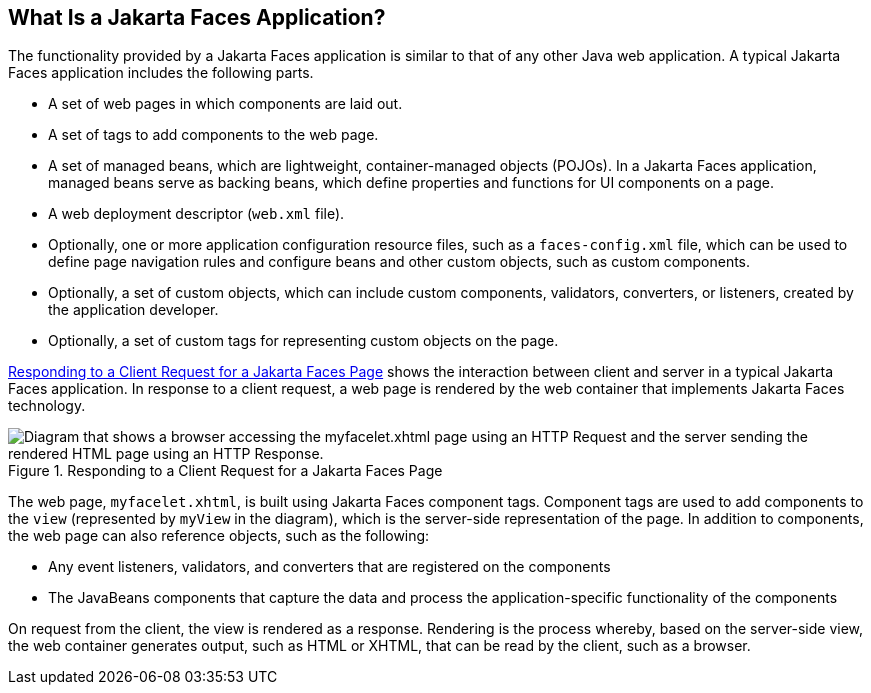 == What Is a Jakarta Faces Application?

The functionality provided by a Jakarta Faces application is similar to that of any other Java web application.
A typical Jakarta Faces application includes the following parts.

* A set of web pages in which components are laid out.

* A set of tags to add components to the web page.

* A set of managed beans, which are lightweight, container-managed objects (POJOs).
In a Jakarta Faces application, managed beans serve as backing beans, which define properties and functions for UI components on a page.

* A web deployment descriptor (`web.xml` file).

* Optionally, one or more application configuration resource files, such as a `faces-config.xml` file, which can be used to define page navigation rules and configure beans and other custom objects, such as custom components.

* Optionally, a set of custom objects, which can include custom components, validators, converters, or listeners, created by the application developer.

* Optionally, a set of custom tags for representing custom objects on the page.

<<_responding_to_a_client_request_for_a_jakarta_faces_page>> shows the interaction between client and server in a typical Jakarta Faces application.
In response to a client request, a web page is rendered by the web container that implements Jakarta Faces technology.

[[_responding_to_a_client_request_for_a_jakarta_faces_page]]
.Responding to a Client Request for a Jakarta Faces Page
image::common:jakartaeett_dt_014.svg["Diagram that shows a browser accessing the myfacelet.xhtml page using an HTTP Request and the server sending the rendered HTML page using an HTTP Response."]

The web page, `myfacelet.xhtml`, is built using Jakarta Faces component tags.
Component tags are used to add components to the `view` (represented by `myView` in the diagram), which is the server-side representation of the page.
In addition to components, the web page can also reference objects, such as the following:

* Any event listeners, validators, and converters that are registered on the components

* The JavaBeans components that capture the data and process the application-specific functionality of the components

On request from the client, the view is rendered as a response.
Rendering is the process whereby, based on the server-side view, the web container generates output, such as HTML or XHTML, that can be read by the client, such as a browser.
